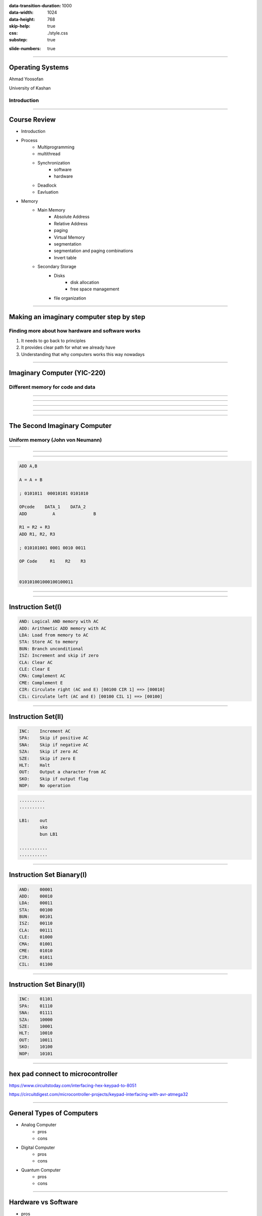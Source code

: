 :data-transition-duration: 1000
:data-width: 1024
:data-height: 768
:skip-help: true
:css: ./style.css
:substep: true

.. title: Operating System (By Ahmad Yoosofan)

:slide-numbers: true


.. role:: rtl
    :class: rtl

----

Operating Systems
======================
Ahmad Yoosofan

University of Kashan

Introduction 
-----------------

-----

Course Review
=============
* Introduction
* Process
    * Multiprogramming
    * multithread
    * Synchronization
        * software
        * hardware
    * Deadlock
    * Eavluation
* Memory
    * Main Memory
        * Absolute Address
        * Relative Address
        * paging
        * Virtual Memory
        * segmentation
        * segmentation and paging combinations
        * Invert table
    * Secondary Storage
        * Disks
            * disk allocation
            * free space management
        * file organization

-----

Making an imaginary computer step by step
=========================================
Finding more about how hardware and software works
---------------------------------------------------
#. It needs to go back to principles
#. It provides clear path for what we already have
#. Understanding that why computers works this way nowadays

-----

Imaginary Computer (YIC-220)
=============================
Different memory for code and data
----------------------------------
.. image::  img/in/seperate_code_data.png

----

.. image::  img/in/hex_keyboard.png

----

.. image::  img/in/Keypad-with-ATmega32.jpg

----

.. image::  img/in/breadboard.png

----

.. image::  img/in/cpu_e2prom.png

----

The Second Imaginary Computer
=============================
Uniform memory (John von Neumann)
----------------------------------
.. list-table::

    * - .. image::  img/in/simple_execution_cycle.png

      - .. image:: img/in/John_von_Neumann.jpg

.. :

        https://commons.wikimedia.org/wiki/File:John_von_Neumann.jpg

----

.. image::  img/in/simple_cpu02.png

----

.. code:: asm

    ADD A,B

    A = A + B

    ; 0101011  00010101 0101010

    OPcode    DATA_1    DATA_2
    ADD          A               B

    R1 = R2 + R3
    ADD R1, R2, R3

    ; 010101001 0001 0010 0011

    OP Code     R1    R2    R3


    010101001000100100011

----

.. image::  img/in/simple_cpu_hex_keypad02.png

----

Instruction Set(I)
==================
.. code:: asm

    AND: Logical AND memory with AC
    ADD: Arithmetic ADD memory with AC
    LDA: Load from memory to AC
    STA: Store AC to memory
    BUN: Branch unconditional
    ISZ: Increment and skip if zero
    CLA: Clear AC
    CLE: Clear E
    CMA: Complement AC
    CME: Complement E
    CIR: Circulate right (AC and E) [00100 CIR 1] ==> [00010]
    CIL: Circulate left (AC and E) [00100 CIL 1] ==> [00100]

----

Instruction Set(II)
======================
.. code:: asm

    INC:    Increment AC
    SPA:    Skip if positive AC
    SNA:    Skip if negative AC
    SZA:    Skip if zero AC
    SZE:    Skip if zero E
    HLT:    Halt
    OUT:    Output a character from AC
    SKO:    Skip if output flag
    NOP:    No operation

.. code:: asm
    :class: substep
    
    ..........
    ..........
    
    LB1:    out
            sko
            bun LB1

    ...........
    ...........
    

----

Instruction Set Bianary(I)
================================
.. code:: asm

    AND:    00001
    ADD:    00010
    LDA:    00011
    STA:    00100
    BUN:    00101
    ISZ:    00110
    CLA:    00111
    CLE:    01000
    CMA:    01001
    CME:    01010
    CIR:    01011
    CIL:    01100

----

Instruction Set Binary(II)
===========================
.. code:: asm

    INC:    01101
    SPA:    01110
    SNA:    01111
    SZA:    10000
    SZE:    10001
    HLT:    10010
    OUT:    10011
    SKO:    10100
    NOP:    10101

----

hex pad connect to microcontroller
==============================================
https://www.circuitstoday.com/interfacing-hex-keypad-to-8051

https://circuitdigest.com/microcontroller-projects/keypad-interfacing-with-avr-atmega32

----

General Types of Computers
===========================
* Analog Computer
    * pros
    * cons
* Digital Computer
    * pros
    * cons
* Quantum Computer
    * pros
    * cons

----

Hardware vs Software
==========================
.. class:: substep

* pros
    * Less code
    * More speed
    * Less errors of writing code
* cons
    * Cost
    * Less Flexible

----

Example
============
* https://github.com/yoosofan/mano-computer-simulator-js
* https://yoosofan.github.io/mano-computer-simulator-js/
* https://github.com/Naheel-Azawy/Simple-Computer-Simulator/blob/master/test/test-symbolic
* https://github.com/Naheel-Azawy/Simple-Computer-Simulator/blob/master/test/test
* https://github.com/Naheel-Azawy/Simple-Computer-Simulator/tree/master/test

----

Other assembly
==================
* http://imrannazar.com/arm-opcode-map
* https://iitd-plos.github.io/col718/ref/arm-instructionset.pdf
* https://wiki.osdev.org/X86-64_Instruction_Encoding
* https://cs.brown.edu/courses/cs033/docs/guides/x64_cheatsheet.pdf
* https://sites.google.com/site/nttrungmtwiki/home/rce/assembly-language/x64-opcode-and-instruction-reference-home
* http://ref.x86asm.net/coder64.html
* arm 32 opcodes

* http://z80-heaven.wikidot.com/instructions-set:ld
* http://z80-heaven.wikidot.com/opcode-reference-chart
* https://smallcomputercentral.files.wordpress.com/2017/12/asm80-com-tutorial-e1-0-01.pdf
* https://stackoverflow.com/questions/22838444/convert-an-8bit-number-to-hex-in-z80-assembler
* https://www.vcfed.org/forum/forum/technical-support/vintage-computer-programming/76419-z80-hello-world-example-in-hex
* https://www.cemetech.net/forum/viewtopic.php?t=15710&start=0
* z80 assembly codes

----

.. code:: asm

  00101 00000   1010
  00110 00000  1100
  00111 00000  1110
  01000

  00000

.. class:: rtl

اگر حداکثر ۳۲ دستور داشته باشیم پس پنج بیت برای دستورها نیاز داریم
برای سادگی فرض می‌کنیم که طول همهٔ دستورها یکسان است
یعنی هم دو بایت را می‌گیرند
فرض کنید  دستورها پنج بیت نیاز دارند پس ۱۱ بیت برای  
آدرس

حداکثر حافظهٔ این کامپیوتر چقدر می‌تواند باشد.
اگر بخواهیم بایتی آدرس دهی کنیم

۲^۱۱ = ۲kB

B = Byte

اگر آدرس‌دهی را دو بایتی در نظر بگیریم

۴kB (word = 2 byte)

----

Main Type of Processors
==========================
* RISC (Reduced instruction set computer)
    * https://en.wikipedia.org/wiki/Reduced_instruction_set_computer
* CISC (Complex Instruction Set Computer)
    * https://en.wikipedia.org/wiki/Complex_instruction_set_computer

----

Processor Series
======================
* AMD (https://developer.amd.com/resources/developer-guides-manuals/)
* Intel (https://www.intel.com/content/dam/www/public/us/en/documents/manuals/64-ia-32-architectures-software-developer-instruction-set-reference-manual-325383.pdf)

----

Output
==============
LED
-----

seven segment
-----------------
* https://www.rapidtables.com/convert/number/hex-to-binary.html
* convert hex to binary
* https://clrhome.org/asm/

----

.. code:: asm

  lda a
  add b
  sta c
  out
  hlt
  a, 5
  b, 2
  c, 0


.. code:: asm

  00101   1010
  00110   1100
  00111   1110
  01000
  00000

.. code:: asm

  lda a
  add b
  sta c
  out
  hlt
  a, 5
  b, 2
  c, 0

----

BSA
===========

----

Function call
==================
.. image::  img/in/call_stack_layout.png

----

Stack From end
===============
* Call
* Ret

.. image::  img/in/simple_cpu02.png

* `Assembly Slides <https://www.cs.princeton.edu/courses/archive/spr11/cos217/lectures/15AssemblyFunctions.pdf>`_

----


.. image::  img/in/thermal_printer_interfacing_with_PIC16F877A.jpg

----

Device Drivers
===================

.. :

  https://www.google.com/search?q=character+pixel+font+design+old+computer+dos&oq=character+pixel+font+design+old+computer+dos&aqs=chrome..69i57.13056j0j7&sourceid=chrome&ie=UTF-8
  https://www.instructables.com/Simplest-AVR-Parallel-port-programmer/
  use call return assembly
  https://docs.oracle.com/cd/E19455-01/806-3773/6jct9o0ar/index.html
  https://www.ibm.com/docs/en/cics-ts/5.3?topic=instructions-call-return
  https://zhu45.org/posts/2017/Jul/30/understanding-how-function-call-works/
  old type machine
  https://www.istockphoto.com/photo/very-old-typing-machine-gm1147464007-309525631
  https://www.google.com/imgres?imgurl=https%3A%2F%2Fupload.wikimedia.org%2Fwikipedia%2Fcommons%2Fe%2Fe3%2FOld_type_machine_%2528small_store_at_M%25C3%25A9rida%2529.JPG&imgrefurl=https%3A%2F%2Fcommons.wikimedia.org%2Fwiki%2FFile%3AOld_type_machine_(small_store_at_M%25C3%25A9rida).JPG&tbnid=mrMcugIgUoHXqM&vet=12ahUKEwie26bdgI72AhUS4oUKHQpQCnYQMyg9egQIARBU..i&docid=AFF2jNcwkI8wYM&w=1944&h=2592&q=old%20type%20machine&ved=2ahUKEwie26bdgI72AhUS4oUKHQpQCnYQMyg9egQIARBU
  https://en.wikipedia.org/wiki/Parallel_port
  https://deepbluembedded.com/stm32-keypad-interfacing-library/
  https://www.google.com/url?sa=i&url=https%3A%2F%2Fforum.arduino.cc%2Ft%2Fread-data-from-parallel-port%2F105648&psig=AOvVaw2V2VoyYLu1-O-wNiBUtRXc&ust=1645436236611000&source=images&cd=vfe&ved=2ahUKEwjSv6vk_Y32AhVE3IUKHXn6DWcQ3YkBegQIABAL
  https://deepbluembedded.com/stm32-max7219-dot-matrix-display-interfacing-library/
  https://circuitdigest.com/sites/default/files/projectimage_mic/Thermal-Printer-interfacing-with-PIC16F877A.jpg
  https://www.digikey.in/en/product-highlight/a/analog-devices/adsw4000-eagleeye-people-count-algorithm-and-trial-kit?dclid=CKq0343-jfYCFUkfBgAdqmcKvw
  https://circuitdigest.com/microcontroller-projects/thermal-printer-interfacing-with-pic16f877a
  https://www.researchgate.net/figure/Circuit-Diagram-for-Serial-Port-to-Printer-Parallel-Port-Interface-using-AT89C2051_fig4_230799951
  old microcontroller connect to parallel port
  https://en.wikipedia.org/wiki/Call_stack
  
  function call stack
  https://youshaohua.com/post/simply-and-easily-understanding-function-call-stack-by-a-vision
  https://www.researchgate.net/figure/HWTI-Function-Call-Stack-Example_fig3_220844363
  https://www.google.com/url?sa=i&url=https%3A%2F%2Fmansfield-devine.com%2Fspeculatrix%2F2017%2F01%2Fgoodbye-old-friend-the-death-of-a-dot-matrix-printer%2F&psig=AOvVaw2IpOs10JxRbuobJUjjgYyE&ust=1645436117621000&source=images&cd=vfe&ved=2ahUKEwiK98yr_Y32AhUEwuAKHcgqCjgQ3YkBegQIABAL
  https://www.google.com/url?sa=i&url=https%3A%2F%2Fwww.electronics-lab.com%2Ftop-10-popular-microcontrollers-among-makers%2F&psig=AOvVaw2EXDnrr7QYg4MMA4wzxdcW&ust=1645436126602000&source=images&cd=vfe&ved=2ahUKEwiei_Gv_Y32AhXFQcAKHclhAKQQ3YkBegQIABAL
  http://www.google.com/url?sa=i&url=https%3A%2F%2Fwww.electronics-lab.com%2Ftop-10-popular-microcontrollers-among-makers%2F&psig=AOvVaw2EXDnrr7QYg4MMA4wzxdcW&ust=1645436126602000&source=images&cd=vfe&ved=2ahUKEwiei_Gv_Y32AhXFQcAKHclhAKQQ3YkBegQIABAL
  https://www.google.com/url?sa=i&url=https%3A%2F%2Fdeepbluembedded.com%2Fstm32-lcd-16x2-tutorial-library-alphanumeric-lcd-16x2-interfacing%2F&psig=AOvVaw0WO3faTRa5sedGIgDKGhNt&ust=1645436135855000&source=images&cd=vfe&ved=2ahUKEwip7aW0_Y32AhVjm1wKHfMUB4oQ3YkBegQIABAL
  
----

Simple computer simulator
==============================
* https://github.com/jeaniehandler/OS
* https://github.com/Naheel-Azawy/Simple-Computer-Simulator
* https://web.njit.edu/~carpinel/Applets.html
* http://www.science.smith.edu/dftwiki/index.php/IBooks
* http://www.science.smith.edu/dftwiki/index.php/

Simple Computer Simulator Instruction Set
------------------------------------------------
* http://euler.vcsu.edu/curt.hill/Computer.html

----

:class: t2c

Simple LED
==========================
.. image::  img/in/led_circut.png
  :height: 300px

.. image::  img/in/arduino7segment.png
  :height: 300px

`circuitbasics <https://www.circuitbasics.com/arduino-7-segment-display-tutorial/>`_

----

Connecting Seven segment display
===================================
.. image::  img/in/arduino7segment02.png
  :height: 300px

`circuitbasics <https://www.circuitbasics.com/arduino-7-segment-display-tutorial/>`_

----

:class: t2c

Seven segment display
==========================

.. image::  img/in/7segment01.png
  :height: 300px

.. image::  img/in/7segment02.png
  :height: 300px

`circuitbasics <https://www.circuitbasics.com/arduino-7-segment-display-tutorial/>`_
`askingthelot <https://askingthelot.com/how-do-i-connect-7-segment-display/>`_

`youtu.be <https://youtu.be/XCJqoae4hgY>`_
`element14 <https://community.element14.com/challenges-projects/element14-presents/thelearningcircuit/w/documents/4523/the-learning-circuit-53---how-to-drive-a-7-segment-display?CMP=SOM-YOUTUBE-PRG-E14PRESENTS-LCIRCUIT-53-COMM-7-SEGMENT-DISPLAY>`_

----

:class: t2c

Arduino Print 4 to 7-segment
===============================
.. code:: cpp

  #include "SevSeg.h"
  SevSeg sevseg; 

  void setup(){
    byte numDigits = 1;
    byte digitPins[] = {};
    byte segmentPins[] = 
      {6, 5, 2, 3, 4, 7, 8, 9};
    bool resistorsOnSegments = true;

    byte hardwareConfig = COMMON_CATHODE; 
    sevseg.begin(hardwareConfig, 
      numDigits, digitPins, segmentPins, 
      resistorsOnSegments
    );
    sevseg.setBrightness(90);
  }

  void loop(){
    sevseg.setNumber(4);
    sevseg.refreshDisplay();
  }

..  csv-table::
  :header-rows: 1
  :class: smallerelementwithfullborder

  Segment Pin, Arduino Pin
  A, 6
  B, 5
  C, 2
  D, 3
  E, 4
  F, 7
  G, 8
  DP, 9

`circuitbasics <https://www.circuitbasics.com/arduino-7-segment-display-tutorial/>`_

----

:class: t2c

4 Digit 7-Segment Displays
===========================
.. image::  img/in/4digits7segment01.png
  :height: 250px

.. image::  img/in/4digits7segment02.png
  :height: 250px

`circuitbasics <https://www.circuitbasics.com/arduino-7-segment-display-tutorial/>`_

----

Connecting 4 Digit 7-Segment Displays
============================================
.. image::  img/in/4digits7segment2arduino.png
  :height: 400px

----

Hardware insead of Software
===============================
.. image:: img/in/BCDto7segment.png
  :width: 800px

.. :

  جزوهٔ درس معماری کامپیوتر دکتر مختار معصومی 
  https://www.electronics-tutorials.ws/blog/7-segment-display-tutorial.html
  https://www.geeksforgeeks.org/bcd-to-7-segment-decoder/

----

Hollerith and IBM keypunches, 1890 
==========================================
.. image:: img/in/ctr_census_machine.jpg
  :width: 600px

* https://en.wikipedia.org/wiki/Keypunch

----

IBM 011 Electric Key Punch(1923)
=================================
.. image:: img/in/ekpunch.jpg
  :width: 800px

* `columbia.edu <http://www.columbia.edu/cu/computinghistory/oldpunch.html>`-

----

IBM Type 032 Printing Punch(1935)
=====================================
.. image:: img/in/ibm032b.jpg
  :width: 600px

* `columbia.edu <http://www.columbia.edu/cu/computinghistory/oldpunch.html>`-

----

A Key Punch Room in the 1960s
==========================================
.. image:: img/in/752px-IBM_Keypunch_Machines_in_use.jpg
  :width: 600px

* https://en.wikipedia.org/wiki/Keypunch

----

Card Mark sense format
=========================
.. image:: img/in/HP_Educational_Basic_optical_mark-reader_card._Godfrey_Manning..jpg

----

Cartons of Punch cards(1959)
===================================
In a United States National Archives Records Service facility in 1959. Each carton could hold 2,000 cards
----------------------------------------------------------------------------------------------------------------
.. image:: img/in/IBM_card_storage.NARA.jpg

* https://en.wikipedia.org/wiki/Punched_card

----

Pile of Punch cards
===========================
.. image:: img/in/pile_of_punch_cards_next2woman.png
  :height: 500px

----

Punched Card Printing Plate
=============================
.. image:: img/in/PunchedCardPrintingPlate.agr.jpg
  :height: 400px

----

Example of a Punch Card
=================================
.. image:: img/in/punch_card.png
  :width: 500px

----

IBM1130 Binary Punched Card
===========================================
.. image:: img/in/IBM1130CopyCard.agr.jpg
  :width: 800px

* https://en.wikipedia.org/wiki/Punched_card

----

A 5081 Card from a non-IBM Manufacturer
=================================================
.. image:: img/in/Punch-card-5081.jpg
  :width: 800px

* https://en.wikipedia.org/wiki/Punched_card

----

FORTRAN Port-A-Punch card. Compiler directive "SQUEEZE"
==========================================================
.. image:: img/in/FORTRAN_Port-A-Punch_card._Compiler_directive__SQUEEZE__removed_the_alternating_blank_columns_from_the_input._Godfrey_Manning..jpg

* https://en.wikipedia.org/wiki/Punched_card

----

Punched card from a Fortran program
====================================
Z(1) = Y + W(1), plus sorting information in the last 8 columns
------------------------------------------------------------------
.. image:: img/in/FortranCardPROJ039.agr.jpg
  :width: 700px

* https://en.wikipedia.org/wiki/Punched_card

----

Punch Card Machine
=======================
.. image:: img/in/punch-card-machine.png

.. image:: img/in/315px-Punched_card_program_deck.agr.jpg

----

Other Links for Punch Card Machines
====================================
* https://en.wikipedia.org/wiki/Computer_programming_in_the_punched_card_era
* old computer operator changing cards
* https://www.computerhope.com/jargon/p/punccard.htm
* https://en.wikipedia.org/wiki/IBM_System/3
* https://en.wikipedia.org/wiki/Tabulating_machine
    *  1890 U.S. Census

----

Card reader
===============
https://www.pinterest.com/pin/326299935478491352/

old ibm card punch reader

----

Tape
==========
.. image:: img/in/computer.room.tape.png
  :height: 500px

----

Xerox Roman PS Daisywheel
========================================
.. image:: img/in/Xerox_Roman_PS_Daisywheel_mono.jpg
  :height: 450px

.. :

  https://upload.wikimedia.org/wikipedia/commons/0/0e/Xerox_Roman_PS_Daisywheel_-_mono.jpg

----

Royal Typewriter Company since 1906
===========================================
.. image:: img/in/Loyal_royal_typewriter.jpg

https://en.wikipedia.org/wiki/Royal_Typewriter_Company

----

IBM Selectric Typewriter 1961(I)
=================================
.. image:: img/in/IBM_Selectric_Typewriter_1961.jpg
  :height: 400px

* https://en.wikipedia.org/wiki/IBM_Selectric_typewriter

----

IBM Selectric Typewriter 1961 (II)
=========================================
.. image:: img/in/IBM_Selectric_Typewriter_1961_typeball.jpg
  :height: 400px

* https://en.wikipedia.org/wiki/List_of_IBM_products#Typewriters

----

Epson WideCarriage Line Printer
=======================================
.. image:: img/in/Epson_Wide_Carriage_9pin_printer_with_legal_paper_8.5x14.jpg
  :height: 400px

https://en.wikipedia.org/wiki/Dot_matrix_printing

----

The common segment displays
==============================
* `Seven-segment_display <https://en.wikipedia.org/wiki/Seven-segment_display>`_
* `9 Segments Display <https://en.wikipedia.org/wiki/Nine-segment_display>`_
* `Fourteen-segment display <https://en.wikipedia.org/wiki/Fourteen-segment_display>`_
* `Sixteen-segment display <https://en.wikipedia.org/wiki/Sixteen-segment_display>`_

----

9 Segments Display
=====================
.. image:: img/in/9_segment_abcdefghi.svg

* https://en.wikipedia.org/wiki/Nine-segment_display

----

Fourteen-segment display
=============================
.. image:: img/in/14-segment_display.svg
  :height: 400px

* https://en.wikipedia.org/wiki/Fourteen-segment_display

----

Sixteen-segment display
==========================
.. image:: img/in/16-segmente_display.png

* https://en.wikipedia.org/wiki/Sixteen-segment_display

----

split flap display(I)
======================
.. image:: img/in/split_flap_displayI.jpg
  :width: 600px

http://arduinomania.com/tag/split%20flap%20display

----

Split-flap display(II)
=======================
.. image:: img/in/Split-flap_display_2016-01-17.gif
  :height: 400px

* https://en.wikipedia.org/wiki/Split-flap_display
* https://www.dreamstime.com/illustration/airport-flip-sign.html

----

Enlarged inner workings of a split-flap clock
===================================================
.. image:: img/in/1024px-Split-flap_display.jpg
  :height: 400px

* https://en.wikipedia.org/wiki/Split-flap_display

----

Airport Board with Split-Flip Display
=======================================
.. image:: img/in/airport_board_with_flip-flop_display.jpg
  :height: 400px
  
* https://en.wikipedia.org/wiki/Split-flap_display

----

Flip-Dot-Display
======================
.. image:: img/in/Flip-dots_display.jpg
  :width: 800px

* https://en.wikipedia.org/wiki/History_of_display_technology
* https://en.wikipedia.org/wiki/Flip-disc_display

----

5x7 LED module
==================
.. image:: img/in/5x7led.jpg
  :height: 400px

* https://www.nutsvolts.com/magazine/article/create-an-led-sign-controller

----

When a controller rapidly turns on LEDs in one row at a time
===============================================================
.. image:: img/in/5x7led_B_refresh.jpg
  :width: 750px

https://www.nutsvolts.com/magazine/article/create-an-led-sign-controller

.. :

  8x8 dot matrix display
  https://www.circuitstoday.com/interfacing-dot-matrix-led-display-to-8051
  https://pic-microcontroller.com/interfacing-dot-matrix-led-display-pic-microcontroller/
  https://www.best-microcontroller-projects.com/led-dot-matrix-display.html
  5x7 dot matrix LED display character patterns
  http://www.farnell.com/datasheets/37926.pdf
  http://elektro.fs.cvut.cz/dokument/LCD/LCD_Manual_ShortVersion.pdf
  https://www.deviceplus.com/arduino/display-characters-with-leds-how-to-use-a-matrix-led/
  https://www.jameco.com/Jameco/workshop/learning-center/electronic-fundamentals-working-with-led-dot-matrix-displays.html
  https://handsontec.com/index.php/modular-dot-matrix-display/
  dot matrix display character set

----

GET THE DOTS, FORM A LETTER using ROM
==================================================
.. image:: img/in/5x7_LED_GET_THE_DOTS_FORM_A_LETTER_using_ROM.jpg
  :width: 600px

https://www.nutsvolts.com/magazine/article/create-an-led-sign-controller

.. :

  So far, so good, but where do the bits come from to create alphanumeric characters and symbols? (For clarity, I’ll refer to all of these as “characters.”) Years ago, displays used a read-only memory (ROM) preloaded with the 1s and 0s that form characters. A character-generator ROM held patterns for the 96 “printable” ASCII characters and 32 extra characters such as arrows, checkmarks, and other symbols, for a total of 128 characters (see Resources).

  Each of those characters needed eight bytes to store its pattern of 1s and 0s, so the ROM required 1024 bytes (128 x 8). That meant the ROM needed 10 address lines (1024 = 210). Although the ROM used only seven bytes per character, it’s easier to step through binary row addresses eight at a time.

  The 10 address lines, A9-A0, separate into a “high” address, A9-A3, and into a “low” address, A2-A0. The high address identifies a specific character; for example, A, f, $, and so on. The low address identifies one of the character’s eight rows (Figure 10).


----

Showing Character D
========================
.. image:: img/in/showing_character_d.jpeg

https://www.deviceplus.com/arduino/display-characters-with-leds-how-to-use-a-matrix-led/

----

Showing Character D (real refresh)
========================================
.. image:: img/in/showing_character_d_refresh.gif

https://www.deviceplus.com/arduino/display-characters-with-leds-how-to-use-a-matrix-led/

----

Dot matrix example text
============================
.. image:: img/in/Epson_line_printer_Dot_matrix_example_text.png

https://en.wikipedia.org/wiki/Dot_matrix_printing

----

Dot-matrix display
======================
.. image:: img/in/16x2_Character_LCD_Display.jpg
  :height: 400px

* 128×16 (Two-lined)
* 128×32 (Four-lined)
* 128×64 (Eight-lined)
* 92×31 (Four or three-lined)
* https://en.wikipedia.org/wiki/Dot-matrix_display
* https://en.wikipedia.org/wiki/History_of_display_technology

----

1969 Braille display
=======================
.. image:: img/in/1969_Braille_display.jpg
  :height: 400px

* https://en.wikipedia.org/wiki/History_of_display_technology

----

Printer Function
========================================
.. image:: img/in/printer_function.png

----

Process along Printer Function
========================================
.. image:: img/in/process_along_printer_function.png

----

Call Printer Function
========================================
.. image:: img/in/call_printer_function.png

----

Return from Printer Function
========================================
.. image:: img/in/return_from_printer_funtion_with_stack.png

----

Old Display Function and  Printer Function
===================================================
.. image:: img/in/printer_old_display_function.png

----

Card reader instead of Hex pad input
========================================
.. image:: img/in/card_reader_instead_of_hex_pad.png

----

Display
============
* https://en.wikipedia.org/wiki/IBM_3270

IBM 3270 Display Terminal
--------------------------------
* https://en.wikipedia.org/wiki/File:IBM_3277_Model_2_terminal.jpg
* http://www.columbia.edu/cu/computinghistory/fisk.pdf

----

BIOS
==========
.. image:: img/in/Award_BIOS_setup_utility.png
   :align: center

----

.. image:: img/in/bios.gif
   :align: center

----

Boot sequence
==================
.. image:: img/in/boot_sequence.png
   :align: center
   :height: 450px

----

.. image:: img/in/GRUB_with_ubuntu_and_windows_vista.png
   :align: center

----

* `IEEE Std 1275 1994 Standard for boot initialization <https://archive.org/details/ieee_std_1275_1994_standard_for_boot_initialization_configur/page/n7/mode/2up>`_
* https://openfirmware.info/Welcome_to_OpenBIOS
* https://github.com/openbios
* https://github.com/openbios/openbios



Context Switch
=================

----

END

.. :

  .. image:: img/in/windows_system_idle_process.jpg
      :align: center

.. :

    https://www.drivereasy.com/knowledge/system-idle-process-high-cpu-solved/

----

.. comments:

    hovercraft in.rst
    hovercraft disk.slide.rst disk.slide/
    rst2html.py disk.rst disk.html --stylesheet=../../tools/farsi.css,html4css1.css
    https://www.geeksforgeeks.org/disk-scheduling-algorithms/
    http://www.csl.mtu.edu/cs4411.choi/www/Resource/chap11.pdf

